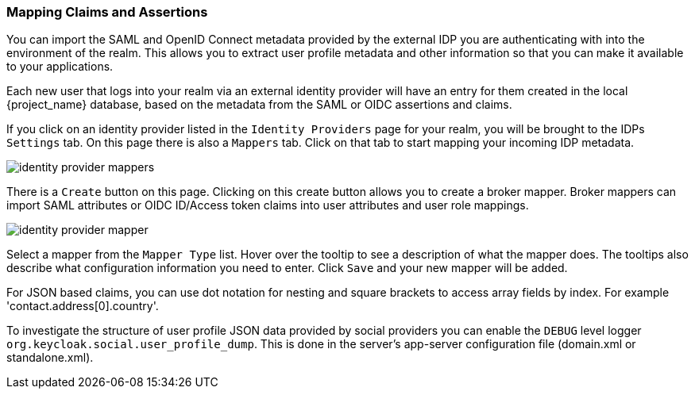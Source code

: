 [[_mappers]]
=== Mapping Claims and Assertions

You can import the SAML and OpenID Connect metadata provided by the external IDP you are authenticating with into the environment
of the realm.  This allows you to extract user profile metadata and other information so that you can make it available to your
applications.

Each new user that logs into your realm via an external identity provider will have an entry for them created in the local
{project_name} database, based on the metadata from the SAML or OIDC assertions and claims.

If you click on an identity provider listed in the `Identity Providers` page for your realm, you will be brought to the IDPs
`Settings` tab.  On this page there is also a `Mappers` tab.  Click on that tab to start mapping your incoming IDP metadata.

image:{project_images}/identity-provider-mappers.png[]

There is a `Create` button on this page.
Clicking on this create button allows you to create a broker mapper.
Broker mappers can import SAML attributes or OIDC ID/Access token claims into user attributes and user role mappings.

image:{project_images}/identity-provider-mapper.png[]

Select a mapper from the `Mapper Type` list.  Hover over the tooltip to see a description of what the mapper does.  The
tooltips also describe what configuration information you need to enter. Click `Save` and your new mapper will be added.

For JSON based claims, you can use dot notation for nesting and square brackets to access array fields by index.
For example 'contact.address[0].country'.

To investigate the structure of user profile JSON data provided by social providers you can enable the `DEBUG` level logger `org.keycloak.social.user_profile_dump`.
This is done in the server's app-server configuration file (domain.xml or standalone.xml).
